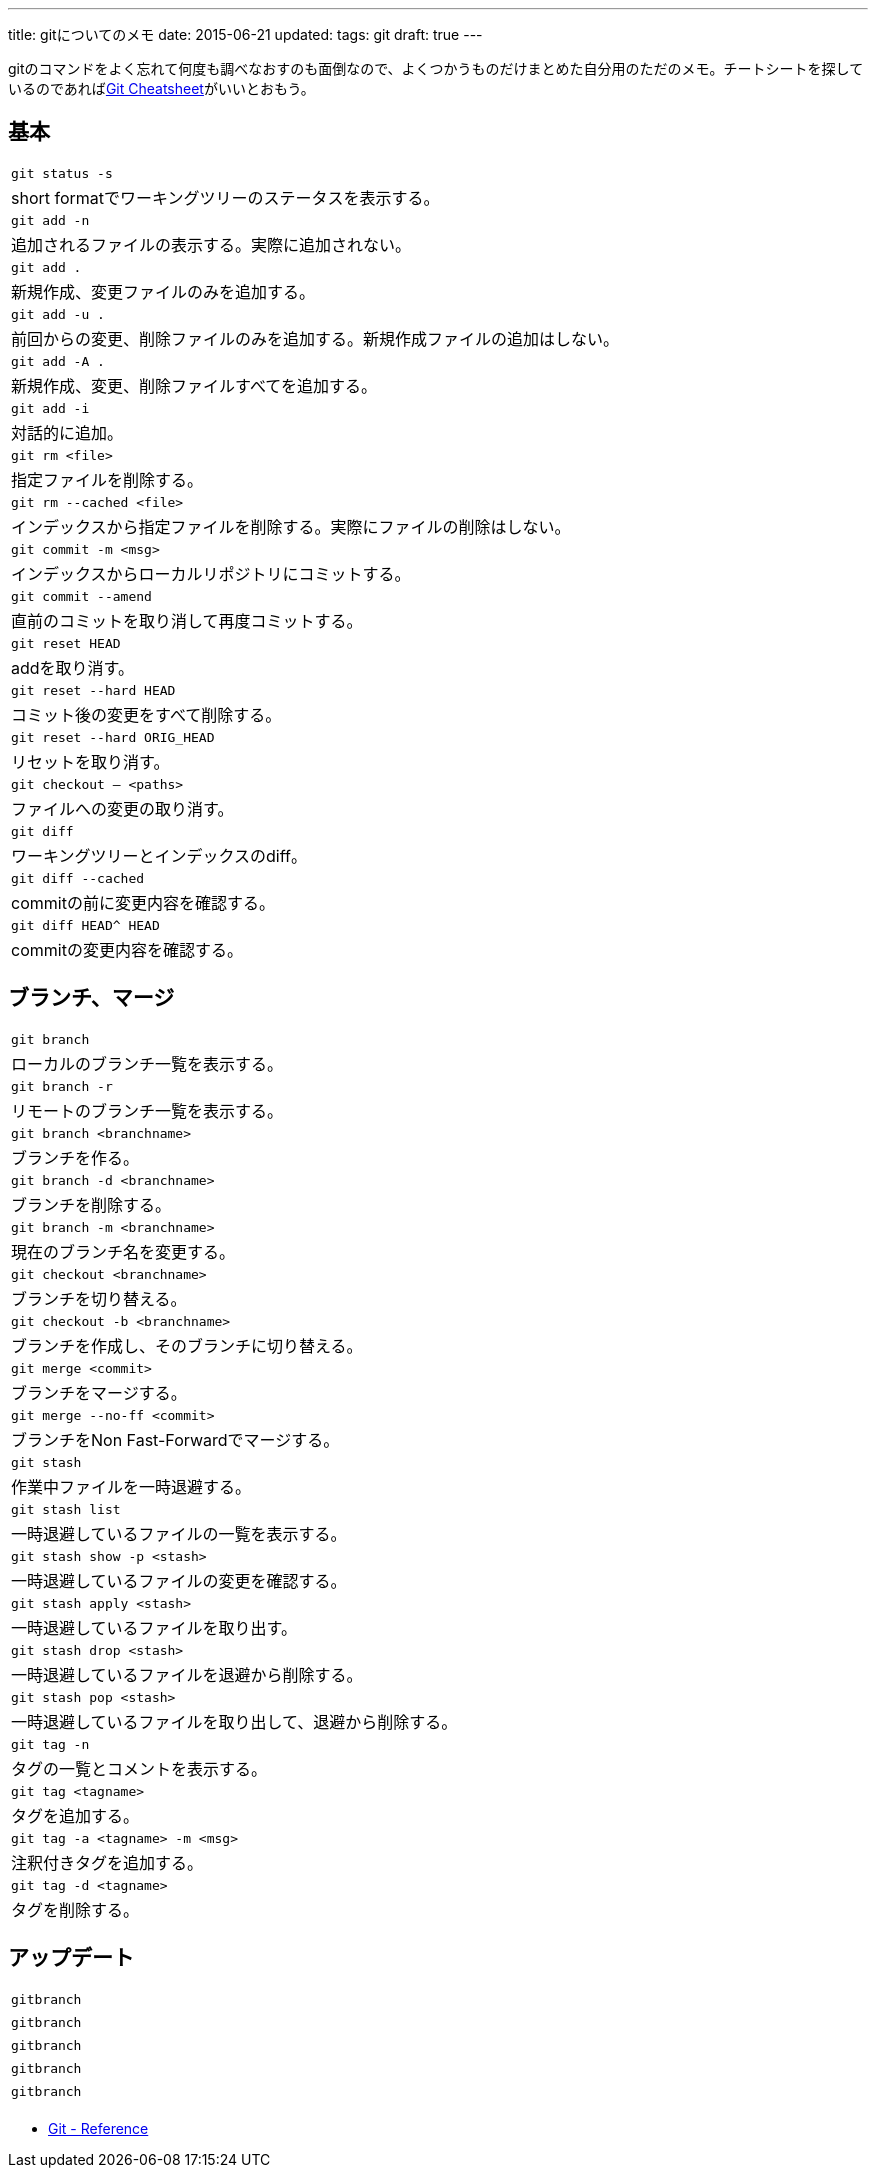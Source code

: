 ---
title: gitについてのメモ
date: 2015-06-21
updated:
tags: git
draft: true
---

gitのコマンドをよく忘れて何度も調べなおすのも面倒なので、よくつかうものだけまとめた自分用のただのメモ。チートシートを探しているのであればlink:http://ndpsoftware.com/git-cheatsheet.html[Git Cheatsheet]がいいとおもう。



[[basic]]
== 基本

[cols=1,3]
|===
a|`git status -s`
|short formatでワーキングツリーのステータスを表示する。

a|`git add -n`
|追加されるファイルの表示する。実際に追加されない。

a|`git add .`
|新規作成、変更ファイルのみを追加する。

a|`git add -u .`
|前回からの変更、削除ファイルのみを追加する。新規作成ファイルの追加はしない。

a|`git add -A .`
|新規作成、変更、削除ファイルすべてを追加する。

a|`git add -i`
|対話的に追加。

a|`git rm <file>`
|指定ファイルを削除する。

a|`git rm --cached <file>`
|インデックスから指定ファイルを削除する。実際にファイルの削除はしない。

a|`git commit -m <msg>`
|インデックスからローカルリポジトリにコミットする。

a|`git commit --amend`
|直前のコミットを取り消して再度コミットする。

a|`git reset HEAD`
|addを取り消す。

a|`git reset --hard HEAD`
|コミット後の変更をすべて削除する。

a|`git reset --hard ORIG_HEAD`
|リセットを取り消す。

a|`git checkout -- <paths>`
|ファイルへの変更の取り消す。

a|`git diff`
|ワーキングツリーとインデックスのdiff。

a|`git diff --cached`
|commitの前に変更内容を確認する。

a|`git diff HEAD^ HEAD`
|commitの変更内容を確認する。
|===



[[branch-merge]]
== ブランチ、マージ

[cols=1,3]
|===
a|`git branch`
|ローカルのブランチ一覧を表示する。

a|`git branch -r`
|リモートのブランチ一覧を表示する。

a|`git branch <branchname>`
|ブランチを作る。

a|`git branch -d <branchname>`
|ブランチを削除する。

a|`git branch -m <branchname>`
|現在のブランチ名を変更する。

a|`git checkout <branchname>`
|ブランチを切り替える。

a|`git checkout -b <branchname>`
|ブランチを作成し、そのブランチに切り替える。

a|`git merge <commit>`
|ブランチをマージする。

a|`git merge --no-ff <commit>`
|ブランチをNon Fast-Forwardでマージする。

a|`git stash`
|作業中ファイルを一時退避する。

a|`git stash list`
|一時退避しているファイルの一覧を表示する。

a|`git stash show -p <stash>`
|一時退避しているファイルの変更を確認する。

a|`git stash apply <stash>`
|一時退避しているファイルを取り出す。

a|`git stash drop <stash>`
|一時退避しているファイルを退避から削除する。

a|`git stash pop <stash>`
|一時退避しているファイルを取り出して、退避から削除する。

a|`git tag -n`
|タグの一覧とコメントを表示する。

a|`git tag <tagname>`
|タグを追加する。

a|`git tag -a <tagname> -m <msg>`
|注釈付きタグを追加する。

a|`git tag -d <tagname>`
|タグを削除する。
|===



[[update]]
== アップデート

[cols=1,3]
|===
a|`gitbranch`
|

a|`gitbranch`
|

a|`gitbranch`
|

a|`gitbranch`
|

a|`gitbranch`
|
|===



[bibliography]
- https://git-scm.com/docs[Git - Reference]

